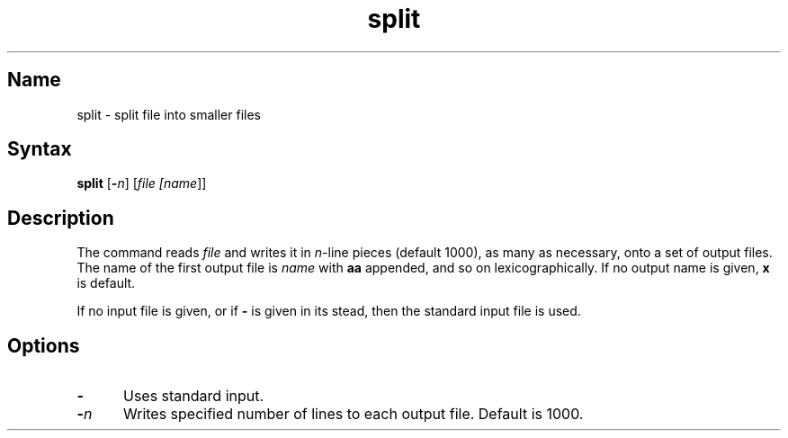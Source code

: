 .\" SCCSID: @(#)split.1	8.2	11/8/90
.TH split 1 
.SH Name
split \- split file into smaller files
.SH Syntax
.B split
[\fB\-\fIn\fR\|] [\|\fIfile\| [\fIname\fR\|]\|]
.SH Description
.NXR "split command"
.NXR "file" "breaking into pieces"
The
.PN split
command reads
.I file
and writes
it in
.IR n \-line
pieces
(default 1000), as many as necessary,
onto
a set of output files.  The name of the first output
file is
.I name
with
.B aa
appended, and so on
lexicographically.
If no output name is given,
.B x
is default.
.PP
If no input file is given, or
if
.B \-
is given in its stead,
then the standard input file is used.
.SH Options
.IP \fB\-\fR 5
Uses standard input.
.IP \fB\-\fIn\fR
Writes specified number of lines to
each output file.  Default is 1000.
